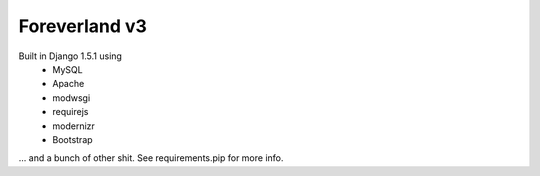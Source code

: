Foreverland v3
------
Built in Django 1.5.1 using
 - MySQL
 - Apache
 - modwsgi
 - requirejs
 - modernizr
 - Bootstrap

... and a bunch of other shit. See requirements.pip for more info.
